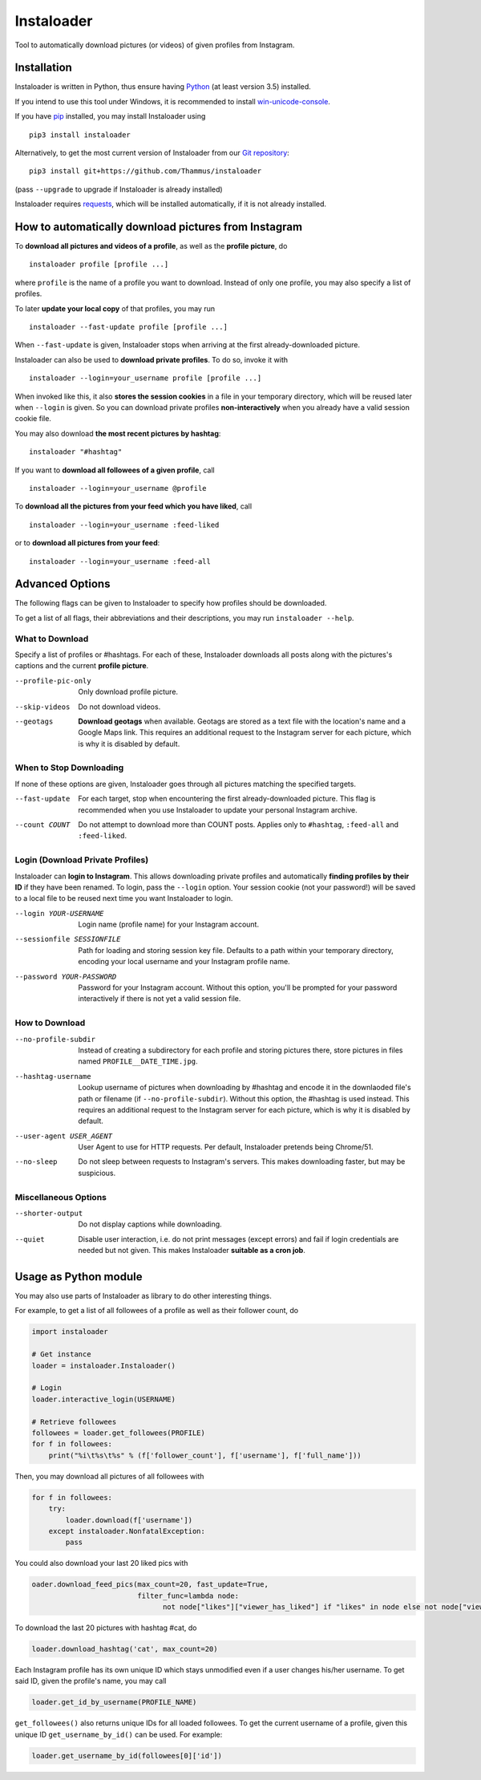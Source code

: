 Instaloader
===========

Tool to automatically download pictures (or videos) of given profiles
from Instagram.

Installation
------------

Instaloader is written in Python, thus ensure having
`Python <https://www.python.org/>`__ (at least version 3.5) installed.

If you intend to use this tool under Windows, it is recommended
to install
`win-unicode-console <https://pypi.python.org/pypi/win_unicode_console>`__.

If you have `pip <https://pypi.python.org/pypi/pip>`__ installed, you
may install Instaloader using

::

    pip3 install instaloader

Alternatively, to get the most current version of Instaloader from our
`Git repository <https://github.com/Thammus/instaloader>`__:

::

    pip3 install git+https://github.com/Thammus/instaloader

(pass ``--upgrade`` to upgrade if Instaloader is already installed)

Instaloader requires
`requests <https://pypi.python.org/pypi/requests>`__, which
will be installed automatically, if it is not already installed.

How to automatically download pictures from Instagram
-----------------------------------------------------

To **download all pictures and videos of a profile**, as well as the
**profile picture**, do

::

    instaloader profile [profile ...]

where ``profile`` is the name of a profile you want to download. Instead
of only one profile, you may also specify a list of profiles.

To later **update your local copy** of that profiles, you may run

::

    instaloader --fast-update profile [profile ...]

When ``--fast-update`` is given, Instaloader stops when arriving at
the first already-downloaded picture.

Instaloader can also be used to **download private profiles**. To do so,
invoke it with

::

    instaloader --login=your_username profile [profile ...]

When invoked like this, it also **stores the session cookies** in a file
in your temporary directory, which will be reused later when ``--login`` is given. So
you can download private profiles **non-interactively** when you already
have a valid session cookie file.

You may also download
**the most recent pictures by hashtag**:

::

    instaloader "#hashtag"

If you want to **download all followees of a given profile**, call

::

    instaloader --login=your_username @profile

To **download all the pictures from your feed which you have liked**, call

::

    instaloader --login=your_username :feed-liked

or to **download all pictures from your feed**:

::

    instaloader --login=your_username :feed-all

Advanced Options
----------------

The following flags can be given to Instaloader to specify how profiles should
be downloaded.

To get a list of all flags, their abbreviations and their descriptions, you may
run ``instaloader --help``.

What to Download
^^^^^^^^^^^^^^^^

Specify a list of profiles or #hashtags. For each of these, Instaloader
downloads all posts along with the pictures's captions and the current
**profile picture**.

--profile-pic-only         Only download profile picture.
--skip-videos              Do not download videos.
--geotags                  **Download geotags** when available. Geotags are stored as
                           a text file with the location's name and a Google Maps
                           link. This requires an additional request to the
                           Instagram server for each picture, which is why it is
                           disabled by default.

When to Stop Downloading
^^^^^^^^^^^^^^^^^^^^^^^^

If none of these options are given, Instaloader goes through all pictures
matching the specified targets.

--fast-update              For each target, stop when encountering the first
                           already-downloaded picture. This flag is recommended
                           when you use Instaloader to update your personal
                           Instagram archive.
--count COUNT              Do not attempt to download more than COUNT posts.
                           Applies only to ``#hashtag``, ``:feed-all`` and ``:feed-liked``.


Login (Download Private Profiles)
^^^^^^^^^^^^^^^^^^^^^^^^^^^^^^^^^

Instaloader can **login to Instagram**. This allows downloading private
profiles and automatically **finding profiles by their ID** if they have been
renamed. To login, pass the ``--login`` option. Your session cookie (not your
password!) will be saved to a local file to be reused next time you want
Instaloader to login.

--login YOUR-USERNAME      Login name (profile name) for your Instagram account.
--sessionfile SESSIONFILE  Path for loading and storing session key file.
                           Defaults to a path
                           within your temporary directory, encoding your local
                           username and your Instagram profile name.
--password YOUR-PASSWORD   Password for your Instagram account. Without this
                           option, you'll be prompted for your password
                           interactively if there is not yet a valid session
                           file.

How to Download
^^^^^^^^^^^^^^^

--no-profile-subdir        Instead of creating a subdirectory for each profile
                           and storing pictures there, store pictures in files
                           named ``PROFILE__DATE_TIME.jpg``.
--hashtag-username         Lookup username of pictures when downloading by
                           #hashtag and encode it in the downlaoded file's path
                           or filename (if ``--no-profile-subdir``). Without this
                           option, the #hashtag is used instead. This requires an
                           additional request to the Instagram server for each
                           picture, which is why it is disabled by default.
--user-agent USER_AGENT    User Agent to use for HTTP requests. Per default,
                           Instaloader pretends being Chrome/51.
--no-sleep                 Do not sleep between requests to Instagram's servers.
                           This makes downloading faster, but may be suspicious.

Miscellaneous Options
^^^^^^^^^^^^^^^^^^^^^

--shorter-output           Do not display captions while downloading.
--quiet                    Disable user interaction, i.e. do not print messages
                           (except errors) and fail if login credentials are
                           needed but not given. This makes Instaloader
                           **suitable as a cron job**.

Usage as Python module
----------------------

You may also use parts of Instaloader as library to do other interesting
things.

For example, to get a list of all followees of a profile as well as
their follower count, do

.. code:: python

    import instaloader

    # Get instance
    loader = instaloader.Instaloader()

    # Login
    loader.interactive_login(USERNAME)

    # Retrieve followees
    followees = loader.get_followees(PROFILE)
    for f in followees:
        print("%i\t%s\t%s" % (f['follower_count'], f['username'], f['full_name']))

Then, you may download all pictures of all followees with

.. code:: python

    for f in followees:
        try:
            loader.download(f['username'])
        except instaloader.NonfatalException:
            pass

You could also download your last 20 liked pics with

.. code:: python

    oader.download_feed_pics(max_count=20, fast_update=True,
                             filter_func=lambda node:
                                   not node["likes"]["viewer_has_liked"] if "likes" in node else not node["viewer_has_liked"])

To download the last 20 pictures with hashtag #cat, do

.. code:: python

    loader.download_hashtag('cat', max_count=20)

Each Instagram profile has its own unique ID which stays unmodified even
if a user changes his/her username. To get said ID, given the profile's
name, you may call

.. code:: python

    loader.get_id_by_username(PROFILE_NAME)

``get_followees()`` also returns unique IDs for all loaded followees. To
get the current username of a profile, given this unique ID
``get_username_by_id()`` can be used. For example:

.. code:: python

    loader.get_username_by_id(followees[0]['id'])
